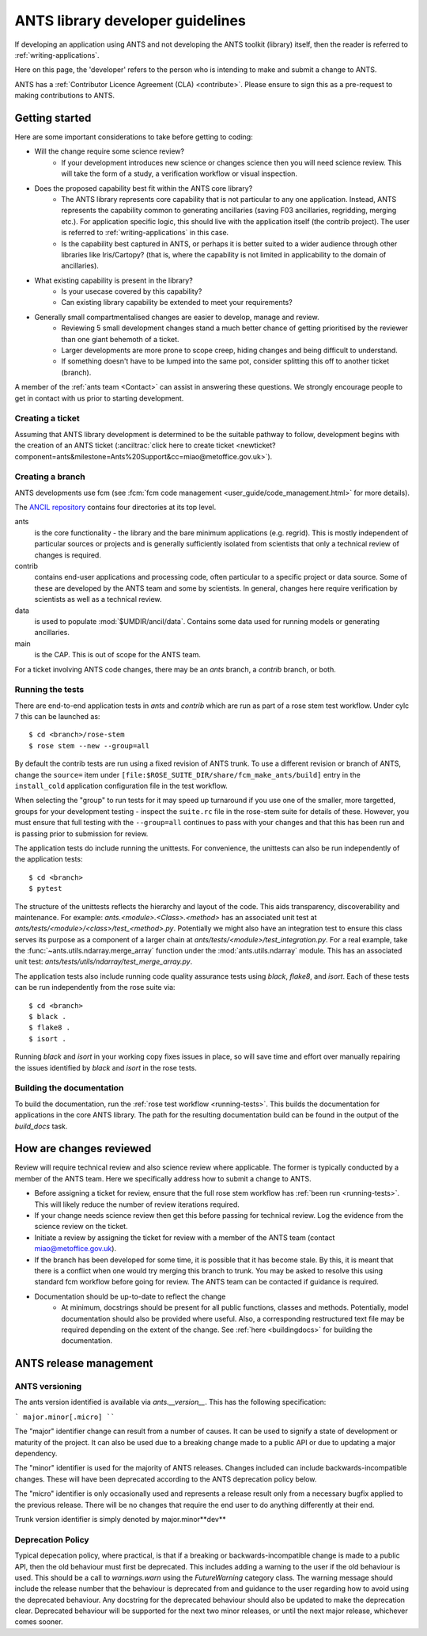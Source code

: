 .. _developer_guidelines:

#################################
ANTS library developer guidelines
#################################

If developing an application using ANTS and not developing the ANTS toolkit (library) itself, then the reader is referred to :ref:`writing-applications`.

Here on this page, the 'developer' refers to the person who is intending to make and submit a change to ANTS.

ANTS has a :ref:`Contributor Licence Agreement (CLA) <contribute>`.  Please ensure to sign this as a pre-request to making contributions to ANTS.

***************
Getting started
***************
Here are some important considerations to take before getting to coding:

- Will the change require some science review?
    - If your development introduces new science or changes science then you will need science review.  This will take the form of a study, a verification workflow or visual inspection.

- Does the proposed capability best fit within the ANTS core library?
    - The ANTS library represents core capability that is not particular to any one application.  Instead, ANTS represents the capability common to generating ancillaries (saving F03 ancillaries, regridding, merging etc.).  For application specific logic, this should live with the application itself (the contrib project).  The user is referred to :ref:`writing-applications` in this case.
    - Is the capability best captured in ANTS, or perhaps it is better suited to a wider audience through other libraries like Iris/Cartopy? (that is, where the capability is not limited in applicability to the domain of ancillaries).

- What existing capability is present in the library?
    - Is your usecase covered by this capability?
    - Can existing library capability be extended to meet your requirements?

- Generally small compartmentalised changes are easier to develop, manage and review.
    - Reviewing 5 small development changes stand a much better chance of getting prioritised by the reviewer than one giant behemoth of a ticket.
    - Larger developments are more prone to scope creep, hiding changes and being difficult to understand.
    - If something doesn't have to be lumped into the same pot, consider splitting this off to another ticket (branch).

A member of the :ref:`ants team <Contact>` can assist in answering these questions.  We strongly encourage people to get in contact with us prior to starting development.

Creating a ticket
*****************
Assuming that ANTS library development is determined to be the suitable pathway to follow, development begins with the creation of an ANTS ticket (:anciltrac:`click here to create ticket <newticket?component=ants&milestone=Ants%20Support&cc=miao@metoffice.gov.uk>`).

Creating a branch
*****************

ANTS developments use fcm (see :fcm:`fcm
code management <user_guide/code_management.html>` for more details).

The `ANCIL repository <https://code.metoffice.gov.uk/trac/ancil/browser>`_
contains four directories at its top level.

ants
  is the core functionality - the library and the bare minimum applications
  (e.g. regrid). This is mostly independent of particular sources or projects
  and is generally sufficiently isolated from scientists that only a technical
  review of changes is required.  
contrib
  contains end-user applications and processing code, often particular to a
  specific project or data source. Some of these are developed by the ANTS
  team and some by scientists. In general, changes here require verification
  by scientists as well as a technical review.
data
  is used to populate :mod:`$UMDIR/ancil/data`. Contains some data used for
  running models or generating ancillaries.
main
  is the CAP. This is out of scope for the ANTS team.

For a ticket involving ANTS code changes, there may be an `ants` branch, a
`contrib` branch, or both.

.. _running-tests:

Running the tests
*****************

There are end-to-end application tests in `ants` and `contrib`
which are run as part of a rose stem test workflow. Under cylc 7 this can be
launched as::

    $ cd <branch>/rose-stem
    $ rose stem --new --group=all

By default the contrib tests are run using a fixed revision of ANTS trunk.
To use a different revision or branch of ANTS, change the ``source=`` item
under ``[file:$ROSE_SUITE_DIR/share/fcm_make_ants/build]`` entry in the
``install_cold`` application configuration file in the test workflow.

When selecting the "group" to run tests for it may speed up turnaround if you
use one of the smaller, more targetted, groups for your development testing -
inspect the ``suite.rc`` file in the rose-stem suite for details of these.
However, you must ensure that full testing with the ``--group=all`` continues
to pass with your changes and that this has been run and is passing prior
to submission for review.

The application tests do include running the unittests.  For convenience, the
unittests can also be run independently of the application tests::

    $ cd <branch>
    $ pytest

The structure of the unittests reflects the hierarchy and layout of the code.
This aids transparency, discoverability and maintenance.  For example:
`ants.<module>.<Class>.<method>` has an associated unit test at
`ants/tests/<module>/<class>/test_<method>.py`.  Potentially we might also
have an integration test to ensure this class serves its purpose as a
component of a larger chain at `ants/tests/<module>/test_integration.py`.  For
a real example, take the :func:`~ants.utils.ndarray.merge_array` function
under the :mod:`ants.utils.ndarray` module.  This has an associated unit test:
`ants/tests/utils/ndarray/test_merge_array.py`.

The application tests also include running code quality assurance tests using
`black`, `flake8`, and `isort`.  Each of these tests can be run
independently from the rose suite via::

    $ cd <branch>
    $ black .
    $ flake8 .
    $ isort .

Running `black` and `isort` in your working copy fixes issues in place, so will
save time and effort over manually repairing the issues identified by `black`
and `isort` in the rose tests.

.. _buildingdocs:

Building the documentation
**************************

To build the documentation, run the :ref:`rose test workflow <running-tests>`.
This builds the documentation for applications in the core ANTS library.  The
path for the resulting documentation build can be found in the output of the
`build_docs` task.

************************
How are changes reviewed
************************

Review will require technical review and also science review where applicable.
The former is typically conducted by a member of the ANTS team.
Here we specifically address how to submit a change to ANTS.

- Before assigning a ticket for review, ensure that the full rose stem workflow has
  :ref:`been run <running-tests>`.  This will likely reduce the number of review
  iterations required.
- If your change needs science review then get this before passing for
  technical review.  Log the evidence from the science review on the ticket.
- Initiate a review by assigning the ticket for review with a member of the
  ANTS team (contact miao@metoffice.gov.uk).
- If the branch has been developed for some time, it is possible that it has
  become stale.  By this, it is meant that there is a conflict when one would
  try merging this branch to trunk.  You may be asked to resolve this using
  standard fcm workflow before going for review.  The ANTS team can be
  contacted if guidance is required.

- Documentation should be up-to-date to reflect the change
    - At minimum, docstrings should be present for all public functions,
      classes and methods.  Potentially, model documentation should also be
      provided where useful.  Also, a corresponding restructured text file may
      be required depending on the extent of the change.  See
      :ref:`here <buildingdocs>` for building the documentation.

.. _ants_release:

***********************
ANTS release management
***********************

ANTS versioning
***************

The ants version identified is available via *ants.__version__*.  This has
the following specification:

```
major.minor[.micro]
````

The "major" identifier change can result from a number of causes. It can be
used to signify a state of development or maturity of the project. It can
also be used due to a breaking change made to a public API or due to updating a
major dependency.

The "minor" identifier is used for the majority of ANTS releases. Changes
included can include backwards-incompatible changes. These will have been
deprecated according to the ANTS deprecation policy below.

The "micro" identifier is only occasionally used and represents a release result
only from a necessary bugfix applied to the previous release. There will be no
changes that require the end user to do anything differently at their end.

Trunk version identifier is simply denoted by major.minor**dev**

Deprecation Policy
******************

Typical depecation policy, where practical, is that if a breaking or
backwards-incompatible change is made to a public API, then the old behaviour
must first be deprecated. This includes adding a warning to the user if the old
behaviour is used. This should be a call to `warnings.warn` using the
`FutureWarning` category class. The warning message should include the release
number that the behaviour is deprecated from and guidance to the user regarding
how to avoid using the deprecated behaviour. Any docstring for the deprecated
behaviour should also be updated to make the deprecation clear. Deprecated
behaviour will be supported for the next two minor releases, or until the next
major release, whichever comes sooner.
